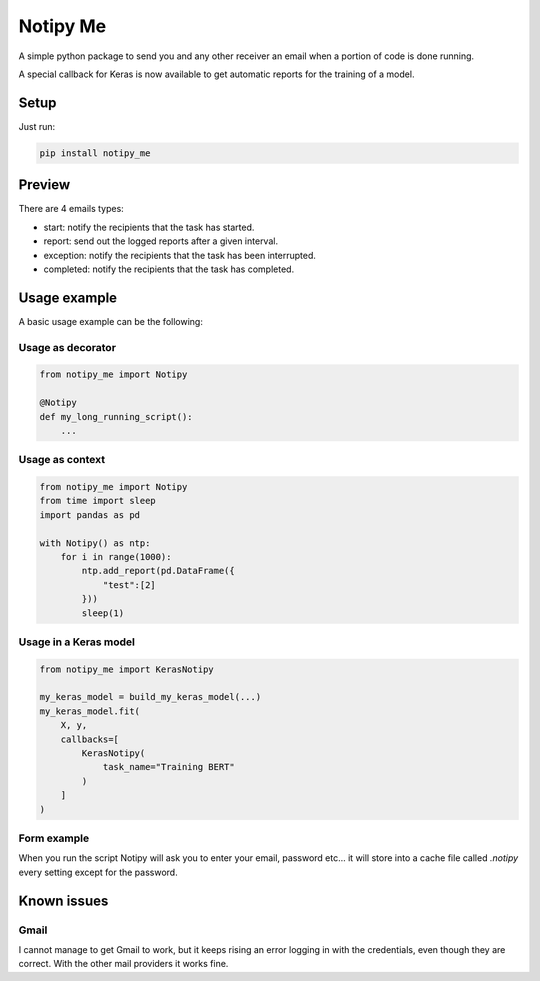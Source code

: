 Notipy Me
=============
|sonar_quality| |sonar_maintainability| |sonar_coverage| |pip| |downloads|

A simple python package to send you and any other receiver an email when a portion of code is done running.

A special callback for Keras is now available to get automatic reports for the training of a model.

Setup
-----

Just run:

.. code:: bash

   pip install notipy_me

Preview
--------------------------
There are 4 emails types: 

- start: notify the recipients that the task has started.
- report: send out the logged reports after a given interval.
- exception: notify the recipients that the task has been interrupted.
- completed: notify the recipients that the task has completed.

|preview|

Usage example
-------------
A basic usage example can be the following:

Usage as decorator
~~~~~~~~~~~~~~~~~~~~~~~~~~~~~

.. code:: python

    from notipy_me import Notipy

    @Notipy
    def my_long_running_script():
        ...

Usage as context
~~~~~~~~~~~~~~~~~~~~~~~~~~~~~

.. code:: python

    from notipy_me import Notipy
    from time import sleep
    import pandas as pd

    with Notipy() as ntp:
        for i in range(1000):
            ntp.add_report(pd.DataFrame({
                "test":[2]
            }))
            sleep(1)

Usage in a Keras model
~~~~~~~~~~~~~~~~~~~~~~~~~~~~~~

.. code:: python

    from notipy_me import KerasNotipy

    my_keras_model = build_my_keras_model(...)
    my_keras_model.fit(
        X, y,
        callbacks=[
            KerasNotipy(
                task_name="Training BERT"
            )
        ]
    )


Form example
~~~~~~~~~~~~~~~~~~~~~~~~~~~~~~
When you run the script Notipy will ask you to enter your email, password etc... it will store into a cache file called `.notipy` every setting except for the password.

|usage|

Known issues
------------

Gmail
~~~~~
I cannot manage to get Gmail to work, but it keeps rising an error
logging in with the credentials, even though they are correct. With the
other mail providers it works fine.

.. |sonar_quality| image:: https://sonarcloud.io/api/project_badges/measure?project=LucaCappelletti94_notipy_me&metric=alert_status
    :target: https://sonarcloud.io/dashboard/index/LucaCappelletti94_notipy_me

.. |sonar_maintainability| image:: https://sonarcloud.io/api/project_badges/measure?project=LucaCappelletti94_notipy_me&metric=sqale_rating
    :target: https://sonarcloud.io/dashboard/index/LucaCappelletti94_notipy_me

.. |sonar_coverage| image:: https://sonarcloud.io/api/project_badges/measure?project=LucaCappelletti94_notipy_me&metric=coverage
    :target: https://sonarcloud.io/dashboard/index/LucaCappelletti94_notipy_me

.. |pip| image:: https://badge.fury.io/py/notipy-me.svg
    :target: https://badge.fury.io/py/notipy_me

.. |downloads| image:: https://pepy.tech/badge/notipy-me
    :target: https://pepy.tech/badge/notipy-me
    :alt: Pypi total project downloads 


.. |preview| image:: https://github.com/LucaCappelletti94/notipy_me/blob/master/preview.png?raw=true
.. |usage| image:: https://github.com/LucaCappelletti94/notipy_me/blob/master/notipy.gif?raw=true